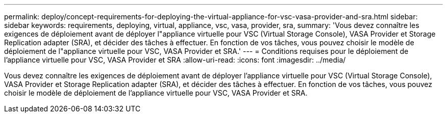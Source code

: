 ---
permalink: deploy/concept-requirements-for-deploying-the-virtual-appliance-for-vsc-vasa-provider-and-sra.html 
sidebar: sidebar 
keywords: requirements, deploying, virtual, appliance, vsc, vasa, provider, sra, 
summary: 'Vous devez connaître les exigences de déploiement avant de déployer l"appliance virtuelle pour VSC (Virtual Storage Console), VASA Provider et Storage Replication adapter (SRA), et décider des tâches à effectuer. En fonction de vos tâches, vous pouvez choisir le modèle de déploiement de l"appliance virtuelle pour VSC, VASA Provider et SRA.' 
---
= Conditions requises pour le déploiement de l'appliance virtuelle pour VSC, VASA Provider et SRA
:allow-uri-read: 
:icons: font
:imagesdir: ../media/


[role="lead"]
Vous devez connaître les exigences de déploiement avant de déployer l'appliance virtuelle pour VSC (Virtual Storage Console), VASA Provider et Storage Replication adapter (SRA), et décider des tâches à effectuer. En fonction de vos tâches, vous pouvez choisir le modèle de déploiement de l'appliance virtuelle pour VSC, VASA Provider et SRA.
